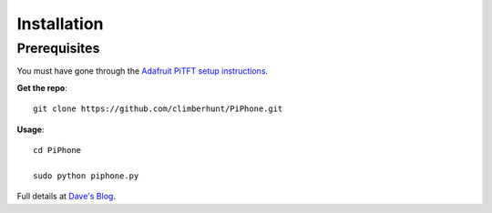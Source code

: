 Installation
============


Prerequisites
_____________

You must have gone through the `Adafruit PiTFT setup instructions <http://learn.adafruit.com/adafruit-pitft-28-inch-resistive-touchscreen-display-raspberry-pi>`_.

**Get the repo**::

    git clone https://github.com/climberhunt/PiPhone.git


**Usage**::

    cd PiPhone

    sudo python piphone.py


Full details at `Dave's Blog <http://www.davidhunt.ie/piphone-a-raspberry-pi-based-smartphone/>`_.

